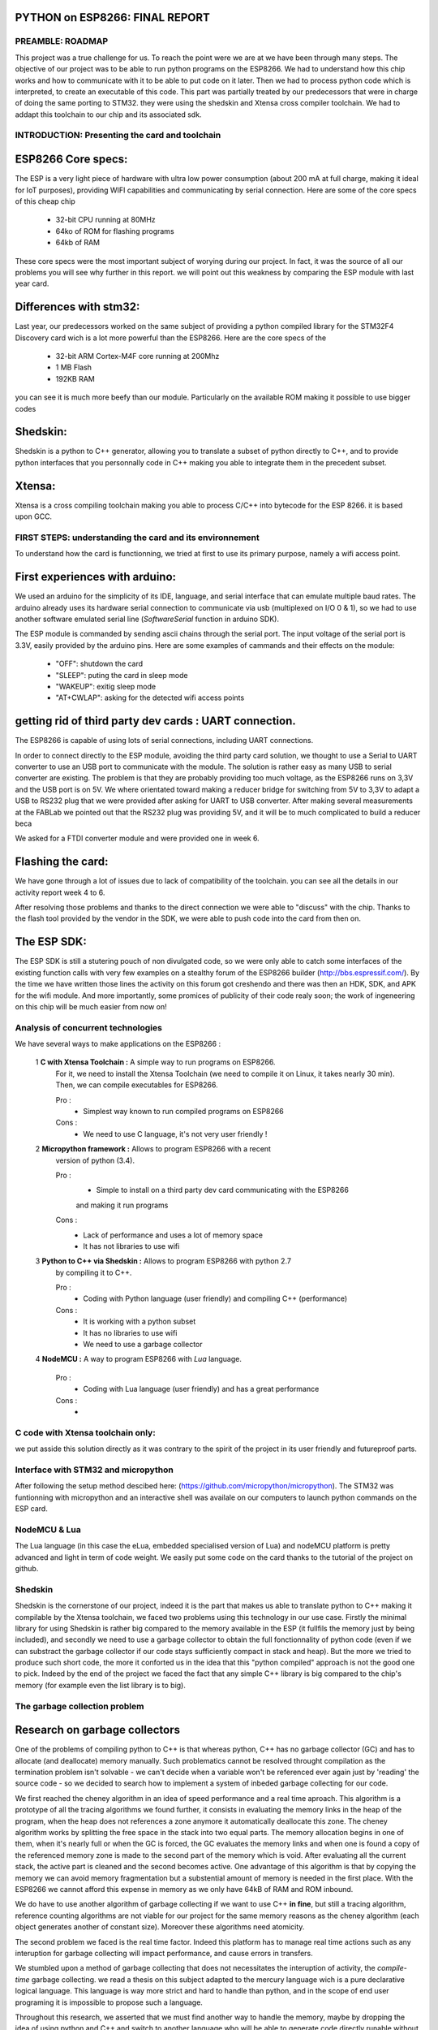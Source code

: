PYTHON on ESP8266: FINAL REPORT
-------------------------------

PREAMBLE: ROADMAP
=================

This project was a true challenge for us. To reach the point were we are at
we have been through many steps.
The objective of our project was to be able to run python programs on the ESP8266.
We had to understand how this chip works and how to communicate with it to be able to
put code on it later. 
Then we had to process python code which is interpreted, to create an executable of this code.
This part was partially treated by our predecessors that were in charge of doing the same porting
to STM32. they were using the shedskin and Xtensa cross compiler toolchain.
We had to addapt this toolchain to our chip and its associated sdk.


INTRODUCTION: Presenting the card and toolchain
===============================================

ESP8266 Core specs:
-------------------

The ESP is a very light piece of hardware with ultra low power consumption
(about 200 mA at full charge, making it ideal for IoT purposes), providing
WIFI capabilities and communicating by serial connection.
Here are some of the core specs of this cheap chip

	- 32-bit CPU running at 80MHz
	- 64ko of ROM for flashing programs
	- 64kb of RAM


These core specs were the most important subject of worying during our project.
In fact, it was the source of all our problems you will see why further in this report.
we will point out this weakness by comparing the ESP module with last year card.

Differences with stm32:
-----------------------

Last year, our predecessors worked on the same subject of providing a python
compiled library for the STM32F4 Discovery card wich is a lot more powerful than
the ESP8266. Here are the core specs of the 
	
	- 32-bit ARM Cortex-M4F core running at 200Mhz
	- 1 MB Flash
	- 192KB RAM
	
you can see it is much more beefy than our module. Particularly on the available ROM
making it possible to use bigger codes 

Shedskin:
---------

Shedskin is a python to C++ generator, allowing you to translate a subset
of python directly to C++, and to provide python interfaces that you personnally
code in C++ making you able to integrate them in the precedent subset.

Xtensa:
-------
Xtensa is a cross compiling toolchain making you able to process C/C++
into bytecode for the ESP 8266. it is based upon GCC.


FIRST STEPS: understanding the card and its environnement
===================================

To understand how the card is functionning, we tried at first to use its primary
purpose, namely a wifi access point.

First experiences with arduino:
-------------------------------

We used an arduino for the simplicity of its IDE, language, and serial interface
that can emulate multiple baud rates.
The arduino already uses its hardware serial connection to communicate
via usb (multiplexed on I/O 0 & 1), so we had to use another software emulated
serial line (*SoftwareSerial* function in arduino SDK).

The ESP module is commanded by sending ascii chains through the serial port.
The input voltage of the serial port is 3.3V, easily provided by the arduino pins.
Here are some examples of cammands and their effects on the module:

	- "OFF": shutdown the card
	- "SLEEP": puting the card in sleep mode
	- "WAKEUP": exitig sleep mode
	- "AT+CWLAP": asking for the detected wifi access points

getting rid of third party dev cards : UART connection.
-------------------------------------------------------

The ESP8266 is capable of using lots of serial connections, including
UART connections.

In order to connect directly to the ESP module, avoiding the third party
card solution, we thought to use a Serial to UART converter to use an USB
port to communicate with the module.
The solution is rather easy as many USB to serial converter are existing.
The problem is that they are probably providing too much voltage, as the
ESP8266 runs on 3,3V and the USB port is on 5V.
We where orientated toward making a reducer bridge for switching from 5V
to 3,3V to adapt a USB to RS232 plug that we were provided after asking 
for UART to USB converter. After making several measurements at the FABLab
we pointed out that the RS232 plug was providing 5V, and it will be to
much complicated to build a reducer beca
	

We asked for a FTDI converter module and were provided one in week 6. 

Flashing the card:
------------------

We have gone through a lot of issues due to lack of compatibility of the toolchain.
you can see all the details in our activity report week 4 to 6.

After resolving those problems and thanks to the direct connection we were able to "discuss" with
the chip. Thanks to the flash tool provided by the vendor in the SDK,
we were able to push code into the card from then on.

The ESP SDK:
------------

The ESP SDK is still a stutering pouch of non divulgated code, so we were
only able to catch some interfaces of the existing function calls with very
few examples on a stealthy forum of the ESP8266 builder (http://bbs.espressif.com/).
By the time we have written those lines the activity on this forum got 
creshendo and there was then an HDK, SDK, and APK for the wifi module.
And more importantly, some promices of publicity of their code realy soon;
the work of ingeneering on this chip will be much easier from now on!
 
 
Analysis of concurrent technologies
===================================


We have several ways to make applications on the ESP8266 :


 1 **C with Xtensa Toolchain :** A simple way to run programs on ESP8266.
   For it, we need to install the Xtensa Toolchain (we need to compile it on
   Linux, it takes nearly 30 min). Then, we can compile executables for ESP8266.
     
   Pro :
    - Simplest way known to run compiled programs on ESP8266
    
   Cons :
    - We need to use C language, it's not very user friendly !



 2 **Micropython framework :** Allows to program ESP8266 with a recent
   version of python (3.4).
   
   Pro :
    - Simple to install on a third party dev card communicating with the ESP8266
    and making it run programs
    
   Cons :
    - Lack of performance and uses a lot of memory space
    - It has not libraries to use wifi
 
 
 3 **Python to C++ via Shedskin :** Allows to program ESP8266 with python 2.7
   by compiling it to C++.
   
   Pro :
    - Coding with Python language (user friendly) and compiling C++ (performance)
    
   Cons :
    - It is working with a python subset
    - It has no libraries to use wifi
    - We need to use a garbage collector
 

 
 4 **NodeMCU :** A way to program ESP8266 with *Lua* language.
   
   Pro :
    - Coding with Lua language (user friendly) and has a great performance 
    
   Cons :
    - 
  
  
C code with Xtensa toolchain only:
==================================

we put asside this solution directly as it was contrary to the spirit of
the project in its user friendly and futureproof parts.  
    
Interface with STM32 and micropython
====================================

After following the setup method descibed here: (https://github.com/micropython/micropython).
The STM32 was funtionning with micropython and an interactive shell was availale
on our computers to launch python commands on the ESP card.


NodeMCU & Lua
=============

The Lua language (in this case the eLua, embedded specialised version of Lua)
and nodeMCU platform is pretty advanced and light in term of code weight.
We easily put some code on the card thanks to the tutorial of the project
on github.


Shedskin
========

Shedskin is the cornerstone of our project, indeed it is the part that
makes us able to translate python to C++ making it compilable by the Xtensa
toolchain, we faced two problems using this technology in our use case.
Firstly the minimal library for using Shedskin is rather big compared to
the memory available in the ESP (it fullfils the memory just by being included),
and secondly we need to use a garbage collector to obtain the full fonctionnality
of python code (even if we can substract the garbage collector if our code
stays sufficiently compact in stack and heap).
But the more we tried to produce such short code, the more it conforted us
in the idea that this "python compiled" approach is not the good one to pick.
Indeed by the end of the project we faced the fact that any simple C++ library
is big compared to the chip's memory (for example even the list library is to big).



The garbage collection problem
==============================

Research on garbage collectors
------------------------------

One of the problems of compiling python to C++ is that whereas python,
C++ has no garbage collector (GC) and has to allocate (and deallocate) memory
manually.
Such problematics cannot be resolved throught compilation as the termination
problem isn't solvable - we can't decide when a variable won't be referenced
ever again just by 'reading' the source code - so we decided to search how to implement
a system of inbeded garbage collecting for our code.

We first reached the cheney algorithm in an idea of speed performance and a real time aproach.
This algorithm is a prototype of all the tracing algorithms we found further,
it consists in evaluating the memory links in the heap of the program,
when the heap does not references a zone anymore it automatically deallocate this zone.
The cheney algorithm works by splitting the free space in the stack into
two equal parts. The memory allocation begins in one of them, when it's 
nearly full or when the GC is forced, the GC evaluates the memory links
and when one is found a copy of the referenced memory zone is made to the
second part of the memory which is void. After evaluating all the current
stack, the active part is cleaned and the second becomes active. 
One advantage of this algorithm is that by copying the memory we can avoid
memory fragmentation but a substential amount of memory is needed in the 
first place.
With the ESP8266 we cannot afford this expense in memory as we only have
64kB of RAM and ROM inbound.

We do have to use another algorithm of garbage collecting if we want to use C++ **in fine**, 
but still a tracing algorithm, reference counting algorithms are not viable
for our project for the same memory reasons as the cheney algorithm 
(each object generates another of constant size). Moreover these algorithms
need atomicity.

The second problem we faced is the real time factor.
Indeed this platform has to manage real time actions such as any interuption
for garbage collecting will impact performance, and cause errors in transfers.

We stumbled upon a method of garbage collecting that does not necessitates
the interuption of activity, the *compile-time* garbage collecting.
we read a thesis on this subject adapted to the mercury language wich is
a pure declarative logical language.
This language is way more strict and hard to handle than python, and in the
scope of end user programing it is impossible to propose such a language.

Throughout this research, we asserted that we must find another way to handle the memory,
maybe by dropping the idea of using python and C++ and switch to another
language who will be able to generate code directly runable without garbage
collecting (Lua via nodemcu).

After discussing the subject with the project responsible we kept on
trying to implement python on the wifi module in spite of the limitations
we brought up with our analysis, for python is the most widespread.



The other option, create a specific python compiler toward C/C++.
=================================================================







USEFULL LINKS
=============
	
	technical monitoring & watch: (chip provider's forum, partly in chinese) http://bbs.espressif.com/ 
	
	reStructuredText for the text layout (similar to Markdown) (http://docutils.sourceforge.net/rst.html)
	
	Fritzing for the electronic schemes (http://fritzing.org/home/)
	
	Bounding ESP8266 and arduino : http://www.seeedstudio.com/wiki/WiFi_Serial_Transceiver_Module
	
	ESP8266 documentation : https://nurdspace.nl/ESP8266
	
	example with a moisture sensor added : http://zeflo.com/2014/esp8266-weather-display/
	
	Video tutorial for starting the ESP8266 : https://www.youtube.com/watch?v=9QZkCQSHnko
	
	More info on micropython + STM32: https://github.com/pfalcon/esp-open-sdk

	https://www.youtube.com/watch?v=qU76yWHeQuw
	
	https://www.youtube.com/watch?v=uznq8W9sOKQ
	
	http://www.instructables.com/id/Using-the-ESP8266-module/
	
	http://hackaday.com/tag/esp8266/
	
	ESP8266 Community Forum : https://github.com/esp8266
	
	http://harizanov.com/2014/11/esp8266-powered-web-server-led-control-dht22-temperaturehumidity-sensor-reading/
	
    http://gpio.kaltpost.de/?p=2082
    
    https://en.wikipedia.org/wiki/Garbage_collection_%28computer_science%29
    
    http://mercurylang.org/documentation/papers/CW2004_03_mazur.pdf
    
    http://courses.cs.washington.edu/courses/csep521/07wi/prj/rick.pdf
    
    http://spin.atomicobject.com/2014/09/03/visualizing-garbage-collection-algorithms/
    
	http://rayshobby.net/first-impression-on-the-esp8266-serial-to-wifi-module/
	
	https://www.youtube.com/watch?v=pWo-ErpVZC4
	
	https://github.com/nodemcu/nodemcu-firmware
	
	http://hackaday.com/2014/12/08/compiling-your-own-programs-for-the-esp8266/
	
    http://41j.com/blog/2015/01/esp8266-writing-internal-flash-basic-keyvalue-store/
    
    https://github.com/nekromant/esp8266-frankenstein
    
    https://github.com/esp8266/esp8266-wiki/wiki/Memory-Map
    
    https://github.com/esp8266/esp8266-wiki/wiki/Toolchain
    
	(shedskin documentation) https://code.google.com/p/shedskin/wiki/docs
	
    http://www.google.fr/url?sa=t&rct=j&q=&esrc=s&source=web&cd=2&cad=rja&uact=8&ved=0CCsQFjAB&url=http%3A%2F%2Fesp8266.ru%2Fdownload%2Fesp8266-doc%2FESP8266_IoT_SDK_Programming%2520Guide_v0.9.1.pdf&ei=PLLgVJPyHMn0UOe-guAH&usg=AFQjCNEIYfRg5wNXwpyPy6dE4JyJ3JXCTw&sig2=Bfd64QeuhP8WIyXGnVnZNA&bvm=bv.85970519,d.d24
    
    https://github.com/nodemcu/nodemcu-firmware/wiki/nodemcu_api_en
    
	https://github.com/leon-anavi/esp-hello-world : Link with a simple serial
	
    https://pypi.python.org/pypi/astmonkey/0.1.1
    
    https://bitbucket.org/haypo/astoptimizer
    
    https://code.google.com/p/shedskin/wiki/docs#Compiling_a_Stand-Alone_Program
    







